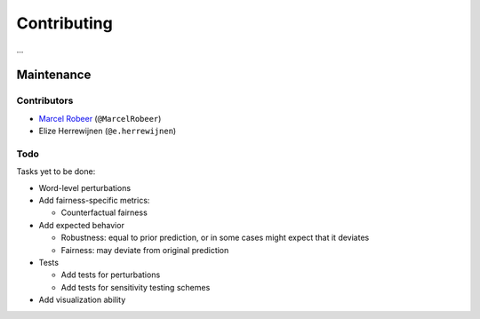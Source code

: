 Contributing
============

...

Maintenance
-----------

Contributors
^^^^^^^^^^^^


* `Marcel Robeer <https://www.uu.nl/staff/MJRobeer>`_ (\ ``@MarcelRobeer``\ )
* Elize Herrewijnen (\ ``@e.herrewijnen``\ )

Todo
^^^^

Tasks yet to be done:


* Word-level perturbations
* Add fairness-specific metrics:

  * Counterfactual fairness

* Add expected behavior

  * Robustness: equal to prior prediction, or in some cases might expect that it deviates
  * Fairness: may deviate from original prediction

* Tests

  * Add tests for perturbations
  * Add tests for sensitivity testing schemes

* Add visualization ability
